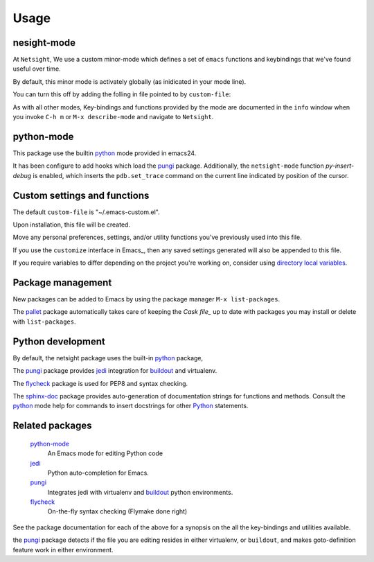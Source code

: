 Usage
=====

nesight-mode
------------
At ``Netsight``, We use a custom minor-mode which defines a set of ``emacs`` functions and keybindings that we've found useful over time. 

By default, this minor mode is activately globally (as inidicated in your mode line).

You can turn this off by adding the folling in file pointed to by ``custom-file``:

.. code-block: lisp

   (netsight-mode 0)

As with all other modes, Key-bindings and functions provided by the mode are documented in the ``info`` window when you invoke ``C-h m`` or ``M-x describe-mode`` and navigate to ``Netsight``.
 
python-mode
-----------
This package use the builtin python_ mode provided in emacs24.

It has been configure to add hooks which load the pungi_ package.
Additionally, the ``netsight-mode`` function `py-insert-debug` is enabled, which inserts the ``pdb.set_trace`` command on the current line indicated by position of the cursor.

Custom settings and functions
-----------------------------

The default ``custom-file`` is "~/.emacs-custom.el".

Upon installation, this file will be created.

Move any personal preferences, settings, and/or utility 
functions you've previously used into this file.

If you use the ``customize`` interface in Emacs_, then any saved settings generated will also be appended to this file.

If you require variables to differ depending on 
the project you're working on, 
consider using `directory local variables`_.

Package management
------------------
New packages can be added to Emacs by using the package manager ``M-x list-packages``.

The pallet_ package automatically takes care of keeping the `Cask file_` up to 
date with packages you may install or delete with ``list-packages``.

Python development
------------------
By default, the netsight package uses the built-in python_ package,

The pungi_ package provides jedi_ integration for buildout_ and virtualenv.

The flycheck_ package is used for PEP8 and syntax checking.

The sphinx-doc_ package provides auto-generation of documentation strings for functions
and methods.  Consult the python_ mode help for commands to insert docstrings for other
Python_ statements.


Related packages
----------------

  python-mode_
    An Emacs mode for editing Python code

  jedi_
    Python auto-completion for Emacs.

  pungi_
    Integrates jedi with virtualenv and buildout_ python environments.

  flycheck_
    On-the-fly syntax checking (Flymake done right)
					

See the package documentation for each of the above for a
synopsis on the all the key-bindings and utilities available.

the pungi_ package detects if the file you are editing
resides in either virtualenv, or ``buildout``, and makes goto-definition feature work in either environment.

.. _buildout: http://www.buildout.org/en/latest/
.. _`directory local variables`: http://www.gnu.org/software/emacs/manual/html_node/emacs/Directory-Variables.html
.. _flycheck: http://flycheck.readthedocs.org/en/latest/
.. _jedi: http://jedi.jedidjah.ch/en/latest/
.. _pallet: https://github.com/rdallasgray/pallet
.. _python: https://github.com/fgallina/python.el
.. _pungi: https://github.com/mgrbyte/pungi.git
.. _sphinx-doc: https://github.com/naiquevin/sphinx-doc.el



